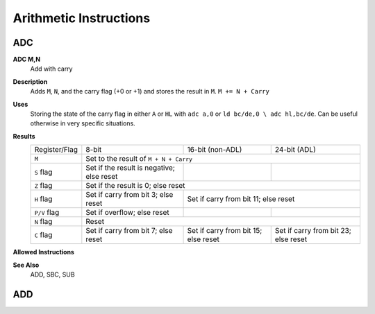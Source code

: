 =======================
Arithmetic Instructions
=======================





ADC
--------

**ADC M,N**
	Add with carry

**Description**
	Adds ``M``, ``N``, and the carry flag (+0 or +1) and stores the result in ``M``.
	``M += N + Carry``

**Uses**
	Storing the state of the carry flag in either ``A`` or ``HL``  with ``adc a,0`` or ``ld bc/de,0 \ adc hl,bc/de``. Can be useful otherwise in very specific situations.

**Results**
	================    ==========================================  ==========================================  ========================================
	Register/Flag       8-bit                                       16-bit (non-ADL)                            24-bit (ADL)
	``M``               Set to the result of ``M + N + Carry``
	----------------    --------------------------------------------------------------------------------------------------------------------------------
	``S`` flag          Set if the result is negative; else reset
	``Z`` flag          Set if the result is 0; else reset
	----------------    --------------------------------------------------------------------------------------------------------------------------------
	``H`` flag          Set if carry from bit 3; else reset         Set if carry from bit 11; else reset
	----------------    ------------------------------------------  ------------------------------------------------------------------------------------
	``P/V`` flag        Set if overflow; else reset
	``N`` flag          Reset
	----------------    --------------------------------------------------------------------------------------------------------------------------------
	``C`` flag          Set if carry from bit 7; else reset         Set if carry from bit 15; else reset        Set if carry from bit 23; else reset
	================    ==========================================  ==========================================  ========================================

**Allowed Instructions**
	================  ================  ==================  ==================  ==================
	Instruction       Opcode              CC (ADL/non-ADL)    CC (.S)             CC (.L)
	================  ================  ==================  ==================  ==================
	adc a,a           $8F               1F                X                   X
	adc a,b           $88               1F                X                   X
	adc a,c           $89                 1F                  X                   X
	adc a,d           $8A                 1F                  X                   X
	adc a,e           $8B                 1F                  X                   X
	adc a,h           $8C                 1F                  X                   X
	adc a,l           $8D                 1F                  X                   X
	adc a,ixh         $DD, $8C        2F                  X                   X
	adc a,ixl         $DD, $8D        2F                  X                   X
	adc a,iyh         $FD, $8C        2F                  X                   X
	adc a,iyl         $FD, $8D        2F                  X                   X
	adc a,(hl)        $8E                 1F + 1R             2F + 1R             2F + 1R
	adc a,(ix+n)      $DD, $8E, n         3F + 1R             4F + 1R             4F + 1R
	adc a,(iy+n)      $FD, $8E, n         3F + 1R             4F + 1R             4F + 1R
	adc a,n           $CE, n            2F                X                   X
	adc hl,bc         $ED, $4A          2F                3F                  3F
	adc hl,de         $ED, $5A          2F                3F                  3F
	adc hl,hl         $ED, $6A          2F                3F                  3F
	adc hl,sp         $ED, $7A          2F                3F                  3F
	================  ================  ==================  ==================  ==================

**See Also**
	ADD, SBC, SUB





ADD
--------
